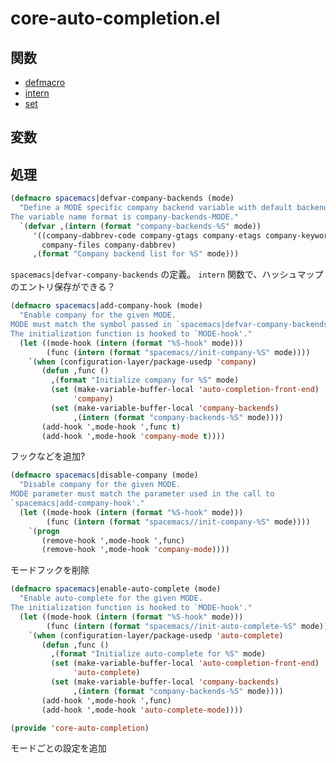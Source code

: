 * core-auto-completion.el

** 関数

- [[file:../functions.org::*defmacro][defmacro]]
- [[file:../functions.org::*intern][intern]]
- [[file:../functions.org::*set][set]]

** 変数

** 処理

#+BEGIN_SRC emacs-lisp
  (defmacro spacemacs|defvar-company-backends (mode)
    "Define a MODE specific company backend variable with default backends.
  The variable name format is company-backends-MODE."
    `(defvar ,(intern (format "company-backends-%S" mode))
       '((company-dabbrev-code company-gtags company-etags company-keywords)
         company-files company-dabbrev)
       ,(format "Company backend list for %S" mode)))
#+END_SRC

=spacemacs|defvar-company-backends= の定義。
=intern= 関数で、ハッシュマップのエントリ保存ができる？

#+BEGIN_SRC emacs-lisp
  (defmacro spacemacs|add-company-hook (mode)
    "Enable company for the given MODE.
  MODE must match the symbol passed in `spacemacs|defvar-company-backends'.
  The initialization function is hooked to `MODE-hook'."
    (let ((mode-hook (intern (format "%S-hook" mode)))
          (func (intern (format "spacemacs//init-company-%S" mode))))
      `(when (configuration-layer/package-usedp 'company)
         (defun ,func ()
           ,(format "Initialize company for %S" mode)
           (set (make-variable-buffer-local 'auto-completion-front-end)
                'company)
           (set (make-variable-buffer-local 'company-backends)
                ,(intern (format "company-backends-%S" mode))))
         (add-hook ',mode-hook ',func t)
         (add-hook ',mode-hook 'company-mode t))))
#+END_SRC

フックなどを追加?

#+BEGIN_SRC emacs-lisp
  (defmacro spacemacs|disable-company (mode)
    "Disable company for the given MODE.
  MODE parameter must match the parameter used in the call to
  `spacemacs|add-company-hook'."
    (let ((mode-hook (intern (format "%S-hook" mode)))
          (func (intern (format "spacemacs//init-company-%S" mode))))
      `(progn
         (remove-hook ',mode-hook ',func)
         (remove-hook ',mode-hook 'company-mode))))
#+END_SRC

モードフックを削除

#+BEGIN_SRC emacs-lisp
  (defmacro spacemacs|enable-auto-complete (mode)
    "Enable auto-complete for the given MODE.
  The initialization function is hooked to `MODE-hook'."
    (let ((mode-hook (intern (format "%S-hook" mode)))
          (func (intern (format "spacemacs//init-auto-complete-%S" mode))))
      `(when (configuration-layer/package-usedp 'auto-complete)
         (defun ,func ()
           ,(format "Initialize auto-complete for %S" mode)
           (set (make-variable-buffer-local 'auto-completion-front-end)
                'auto-complete)
           (set (make-variable-buffer-local 'company-backends)
                ,(intern (format "company-backends-%S" mode))))
         (add-hook ',mode-hook ',func)
         (add-hook ',mode-hook 'auto-complete-mode))))

  (provide 'core-auto-completion)
#+END_SRC

モードごとの設定を追加
